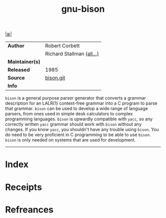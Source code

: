 # File           : cix-gnu-bison.org
# Created        : <2017-08-28 Mon 23:36:43 BST>
# Modified       : <2017-9-03 Sun 21:38:30 BST> sharlatan
# Author         : sharlatan
# Maintainer(s)  :
# Sinopsis       : A GNU general-purpose parser generator

#+OPTIONS: num:nil

[[file:../README.org*Index][|≣|]]
#+TITLE: gnu-bison
|-----------------+---------------------------|
| *Author*        | Robert Corbett            |
|                 | Richard Stallman [[http://git.savannah.gnu.org/cgit/bison.git/tree/AUTHORS][(all...)]] |
| *Maintainer(s)* |                           |
| *Released*      | 1985                      |
| *Source*        | [[http://git.savannah.gnu.org/cgit/bison.git/][bison.git]]                 |
| *Info*          |                           |
|-----------------+---------------------------|

=bison= is a general purpose parser generator that converts a grammar
description for an LALR(1) context-free grammar into a C program to parse that
grammar. =bison= can be used to develop a wide range of language parsers, from
ones used in simple desk calculators to complex programming languages. =bison=
is upwardly compatible with =yacc=, so any correctly written =yacc= grammar
should work with =bison= without any changes. If you know =yacc=, you shouldn't
have any trouble using =bison=. You do need to be very proficient in C
programming to be able to use =bison=. =bison= is only needed on systems that
are used for development.
-----
* Index
* Receipts
* Refreances

  # End of cix-gnu-bison.org
